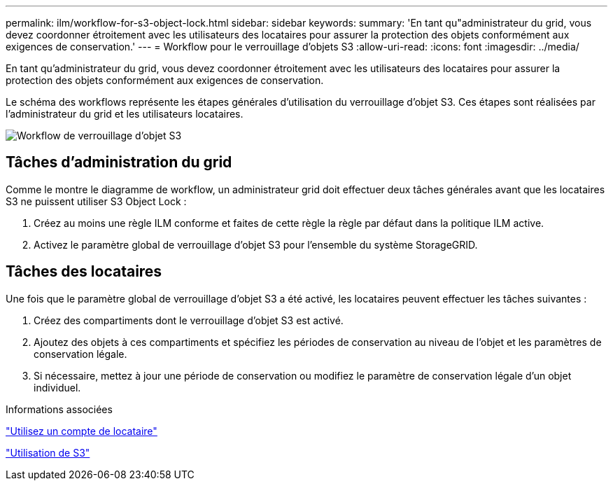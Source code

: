 ---
permalink: ilm/workflow-for-s3-object-lock.html 
sidebar: sidebar 
keywords:  
summary: 'En tant qu"administrateur du grid, vous devez coordonner étroitement avec les utilisateurs des locataires pour assurer la protection des objets conformément aux exigences de conservation.' 
---
= Workflow pour le verrouillage d'objets S3
:allow-uri-read: 
:icons: font
:imagesdir: ../media/


[role="lead"]
En tant qu'administrateur du grid, vous devez coordonner étroitement avec les utilisateurs des locataires pour assurer la protection des objets conformément aux exigences de conservation.

Le schéma des workflows représente les étapes générales d'utilisation du verrouillage d'objet S3. Ces étapes sont réalisées par l'administrateur du grid et les utilisateurs locataires.

image::../media/compliance_workflow.png[Workflow de verrouillage d'objet S3]



== Tâches d'administration du grid

Comme le montre le diagramme de workflow, un administrateur grid doit effectuer deux tâches générales avant que les locataires S3 ne puissent utiliser S3 Object Lock :

. Créez au moins une règle ILM conforme et faites de cette règle la règle par défaut dans la politique ILM active.
. Activez le paramètre global de verrouillage d'objet S3 pour l'ensemble du système StorageGRID.




== Tâches des locataires

Une fois que le paramètre global de verrouillage d'objet S3 a été activé, les locataires peuvent effectuer les tâches suivantes :

. Créez des compartiments dont le verrouillage d'objet S3 est activé.
. Ajoutez des objets à ces compartiments et spécifiez les périodes de conservation au niveau de l'objet et les paramètres de conservation légale.
. Si nécessaire, mettez à jour une période de conservation ou modifiez le paramètre de conservation légale d'un objet individuel.


.Informations associées
link:../tenant/index.html["Utilisez un compte de locataire"]

link:../s3/index.html["Utilisation de S3"]
